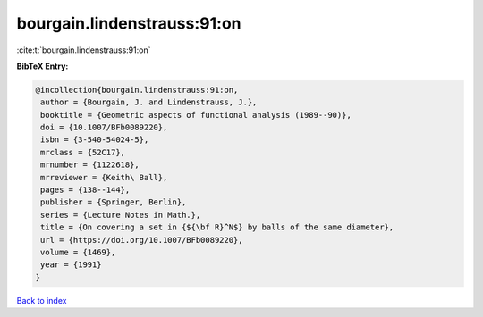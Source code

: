 bourgain.lindenstrauss:91:on
============================

:cite:t:`bourgain.lindenstrauss:91:on`

**BibTeX Entry:**

.. code-block:: bibtex

   @incollection{bourgain.lindenstrauss:91:on,
    author = {Bourgain, J. and Lindenstrauss, J.},
    booktitle = {Geometric aspects of functional analysis (1989--90)},
    doi = {10.1007/BFb0089220},
    isbn = {3-540-54024-5},
    mrclass = {52C17},
    mrnumber = {1122618},
    mrreviewer = {Keith\ Ball},
    pages = {138--144},
    publisher = {Springer, Berlin},
    series = {Lecture Notes in Math.},
    title = {On covering a set in {${\bf R}^N$} by balls of the same diameter},
    url = {https://doi.org/10.1007/BFb0089220},
    volume = {1469},
    year = {1991}
   }

`Back to index <../By-Cite-Keys.rst>`_
